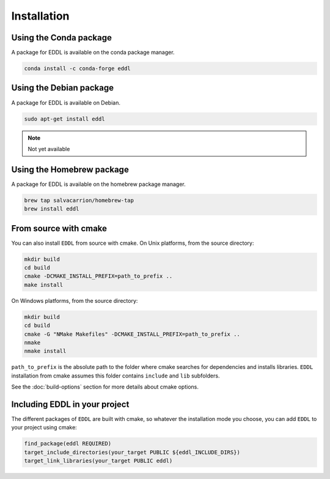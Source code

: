 .. raw:: html

   <style>
   .rst-content .section>img {
       width: 30px;
       margin-bottom: 0;
       margin-top: 0;
       margin-right: 15px;
       margin-left: 15px;
       float: left;
   }
   </style>


Installation
============

.. image:: ../_static/images/logos/conda.svg

Using the Conda package
-----------------------

A package for EDDL is available on the conda package manager.

.. code::

    conda install -c conda-forge eddl


.. image:: ../_static/images/logos/debian.svg


Using the Debian package
------------------------

A package for EDDL is available on Debian.

.. code::

    sudo apt-get install eddl

.. note::

    Not yet available

.. image:: ../_static/images/logos/homebrew.svg


Using the Homebrew package
--------------------------

A package for EDDL is available on the homebrew package manager.

.. code::

    brew tap salvacarrion/homebrew-tap
    brew install eddl


.. image:: ../_static/images/logos/cmake.svg

From source with cmake
----------------------

You can also install ``EDDL`` from source with cmake.
On Unix platforms, from the source directory:

.. code::

    mkdir build
    cd build
    cmake -DCMAKE_INSTALL_PREFIX=path_to_prefix ..
    make install

On Windows platforms, from the source directory:

.. code::

    mkdir build
    cd build
    cmake -G "NMake Makefiles" -DCMAKE_INSTALL_PREFIX=path_to_prefix ..
    nmake
    nmake install

``path_to_prefix`` is the absolute path to the folder where cmake searches for
dependencies and installs libraries. ``EDDL`` installation from cmake assumes
this folder contains ``include`` and ``lib`` subfolders.

See the :doc:`build-options` section for more details about cmake options.


Including EDDL in your project
---------------------------------

The different packages of ``EDDL`` are built with cmake, so whatever the
installation mode you choose, you can add ``EDDL`` to your project using cmake:

.. code::

    find_package(eddl REQUIRED)
    target_include_directories(your_target PUBLIC ${eddl_INCLUDE_DIRS})
    target_link_libraries(your_target PUBLIC eddl)
